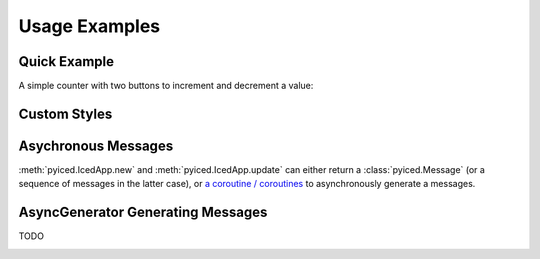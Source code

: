 Usage Examples
==============

Quick Example
-------------

A simple counter with two buttons to increment and decrement a value:

.. image:: _static/images/examples/Counter.png
    :width: 471
    :height: 361
    :align: center
    :alt:

.. literalinclude :: ../examples/counter.py
   :language: python

Custom Styles
-------------

.. image:: _static/images/examples/Styling.png
    :width: 622
    :height: 444
    :align: center
    :alt: 

.. literalinclude :: ../examples/styling.py
   :language: python

Asychronous Messages
--------------------

:meth:`pyiced.IcedApp.new` and :meth:`pyiced.IcedApp.update` can either return a :class:`pyiced.Message` (or a sequence of messages in the latter case), or
`a coroutine / coroutines <https://docs.python.org/3/library/asyncio-task.html>`_
to asynchronously generate a messages.

.. image:: _static/images/examples/AsyncMessages.png
    :width: 688
    :height: 405
    :align: center
    :alt: 

.. literalinclude :: ../examples/async_messages.py
   :language: python

AsyncGenerator Generating Messages
----------------------------------

TODO

.. image:: _static/images/examples/TODO.png
    :width: 688
    :height: 405
    :align: center
    :alt: 

.. literalinclude :: ../examples/stream.py
   :language: python
